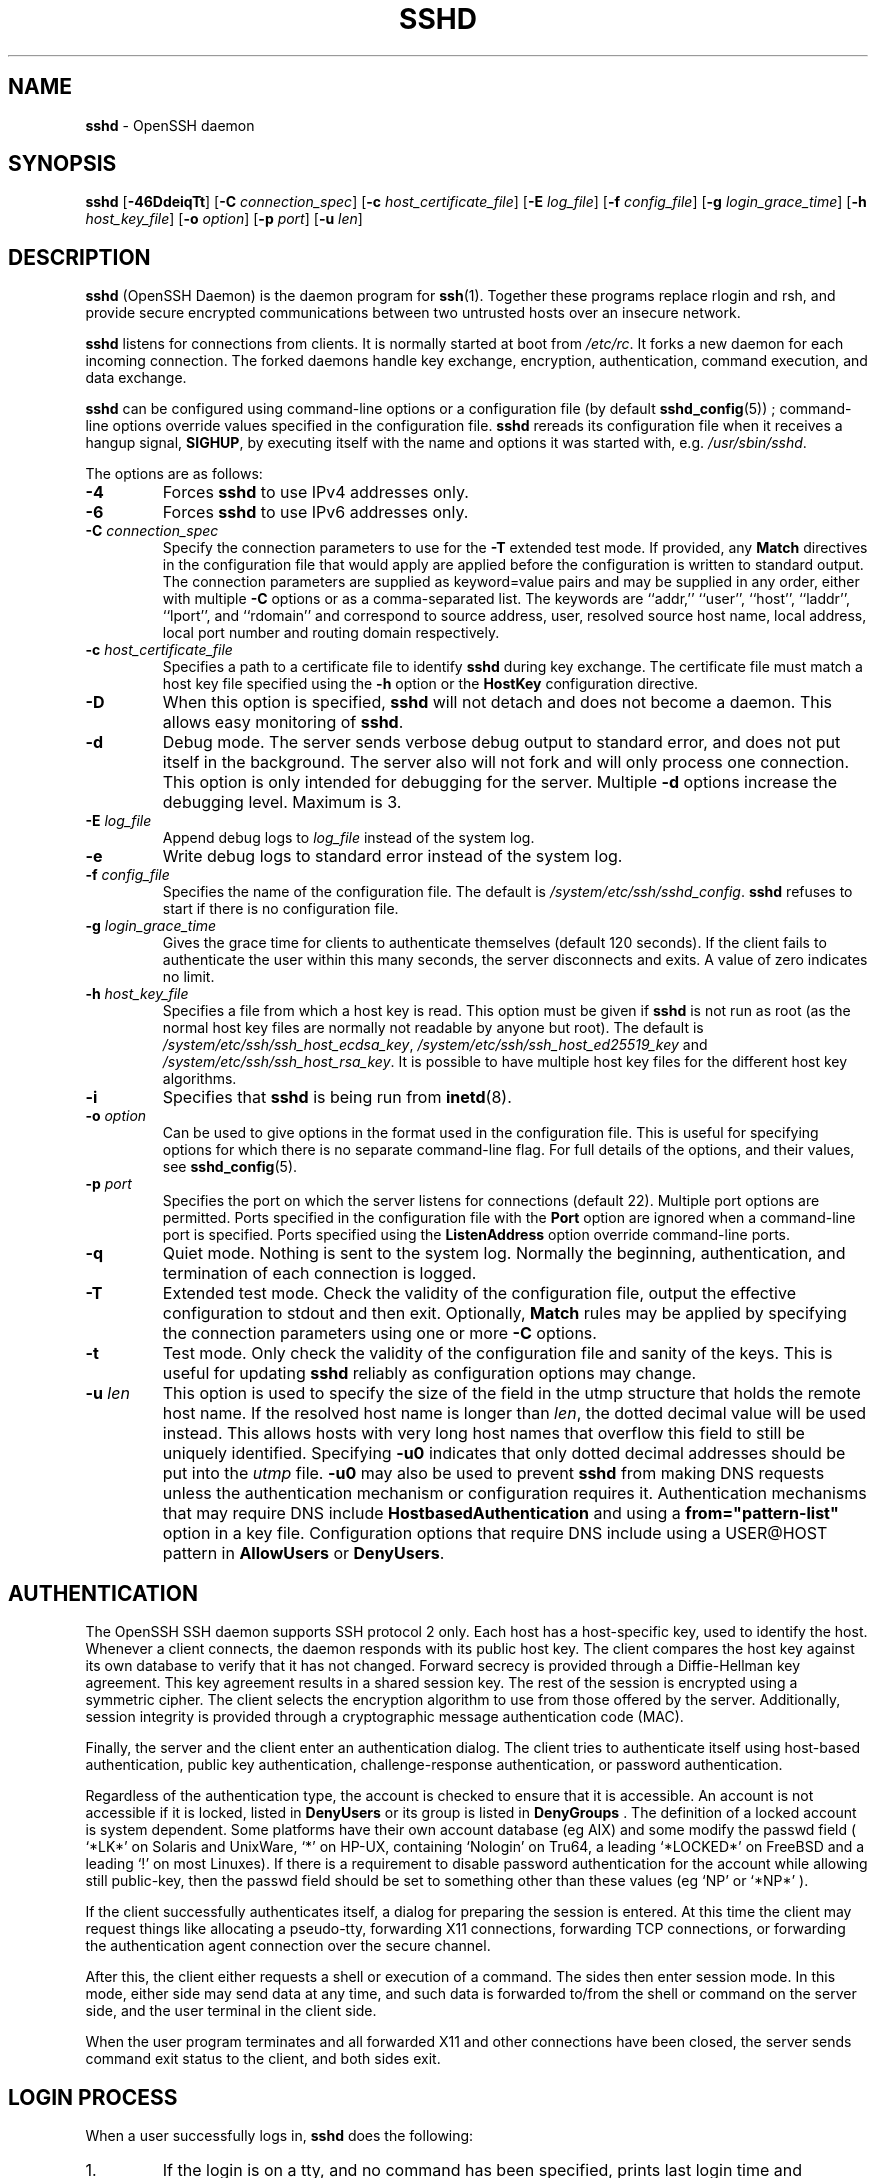 .TH SSHD 8 "August 27 2020 " ""
.SH NAME
\fBsshd\fP
\- OpenSSH daemon
.SH SYNOPSIS
.br
\fBsshd\fP
[\fB\-46DdeiqTt\fP]
[\fB\-C\fP \fIconnection_spec\fP]
[\fB\-c\fP \fIhost_certificate_file\fP]
[\fB\-E\fP \fIlog_file\fP]
[\fB\-f\fP \fIconfig_file\fP]
[\fB\-g\fP \fIlogin_grace_time\fP]
[\fB\-h\fP \fIhost_key_file\fP]
[\fB\-o\fP \fIoption\fP]
[\fB\-p\fP \fIport\fP]
[\fB\-u\fP \fIlen\fP]
.SH DESCRIPTION
\fBsshd\fP
(OpenSSH Daemon) is the daemon program for
\fBssh\fP(1).
Together these programs replace rlogin and rsh,
and provide secure encrypted communications between two untrusted hosts
over an insecure network.

\fBsshd\fP
listens for connections from clients.
It is normally started at boot from
\fI/etc/rc\fP.
It forks a new
daemon for each incoming connection.
The forked daemons handle
key exchange, encryption, authentication, command execution,
and data exchange.

\fBsshd\fP
can be configured using command-line options or a configuration file
(by default
\fBsshd_config\fP(5)) ;
command-line options override values specified in the
configuration file.
\fBsshd\fP
rereads its configuration file when it receives a hangup signal,
.BR SIGHUP ,
by executing itself with the name and options it was started with, e.g.\&
\fI/usr/sbin/sshd\fP.

The options are as follows:
.TP
\fB\-4\fP
Forces
\fBsshd\fP
to use IPv4 addresses only.
.TP
\fB\-6\fP
Forces
\fBsshd\fP
to use IPv6 addresses only.
.TP
\fB\-C\fP \fIconnection_spec\fP
Specify the connection parameters to use for the
\fB\-T\fP
extended test mode.
If provided, any
\fBMatch\fP
directives in the configuration file that would apply are applied before the
configuration is written to standard output.
The connection parameters are supplied as keyword=value pairs and may be
supplied in any order, either with multiple
\fB\-C\fP
options or as a comma-separated list.
The keywords are
``addr,''
``user'',
``host'',
``laddr'',
``lport'',
and
``rdomain''
and correspond to source address, user, resolved source host name,
local address, local port number and routing domain respectively.
.TP
\fB\-c\fP \fIhost_certificate_file\fP
Specifies a path to a certificate file to identify
\fBsshd\fP
during key exchange.
The certificate file must match a host key file specified using the
\fB\-h\fP
option or the
\fBHostKey\fP
configuration directive.
.TP
\fB\-D\fP
When this option is specified,
\fBsshd\fP
will not detach and does not become a daemon.
This allows easy monitoring of
\fBsshd\fP.
.TP
\fB\-d\fP
Debug mode.
The server sends verbose debug output to standard error,
and does not put itself in the background.
The server also will not fork and will only process one connection.
This option is only intended for debugging for the server.
Multiple
\fB\-d\fP
options increase the debugging level.
Maximum is 3.
.TP
\fB\-E\fP \fIlog_file\fP
Append debug logs to
\fIlog_file\fP
instead of the system log.
.TP
\fB\-e\fP
Write debug logs to standard error instead of the system log.
.TP
\fB\-f\fP \fIconfig_file\fP
Specifies the name of the configuration file.
The default is
\fI/system/etc/ssh/sshd_config\fP.
\fBsshd\fP
refuses to start if there is no configuration file.
.TP
\fB\-g\fP \fIlogin_grace_time\fP
Gives the grace time for clients to authenticate themselves (default
120 seconds).
If the client fails to authenticate the user within
this many seconds, the server disconnects and exits.
A value of zero indicates no limit.
.TP
\fB\-h\fP \fIhost_key_file\fP
Specifies a file from which a host key is read.
This option must be given if
\fBsshd\fP
is not run as root (as the normal
host key files are normally not readable by anyone but root).
The default is
\fI/system/etc/ssh/ssh_host_ecdsa_key\fP,
\fI/system/etc/ssh/ssh_host_ed25519_key\fP
and
\fI/system/etc/ssh/ssh_host_rsa_key\fP.
It is possible to have multiple host key files for
the different host key algorithms.
.TP
\fB\-i\fP
Specifies that
\fBsshd\fP
is being run from
\fBinetd\fP(8).
.TP
\fB\-o\fP \fIoption\fP
Can be used to give options in the format used in the configuration file.
This is useful for specifying options for which there is no separate
command-line flag.
For full details of the options, and their values, see
\fBsshd_config\fP(5).
.TP
\fB\-p\fP \fIport\fP
Specifies the port on which the server listens for connections
(default 22).
Multiple port options are permitted.
Ports specified in the configuration file with the
\fBPort\fP
option are ignored when a command-line port is specified.
Ports specified using the
\fBListenAddress\fP
option override command-line ports.
.TP
\fB\-q\fP
Quiet mode.
Nothing is sent to the system log.
Normally the beginning,
authentication, and termination of each connection is logged.
.TP
\fB\-T\fP
Extended test mode.
Check the validity of the configuration file, output the effective configuration
to stdout and then exit.
Optionally,
\fBMatch\fP
rules may be applied by specifying the connection parameters using one or more
\fB\-C\fP
options.
.TP
\fB\-t\fP
Test mode.
Only check the validity of the configuration file and sanity of the keys.
This is useful for updating
\fBsshd\fP
reliably as configuration options may change.
.TP
\fB\-u\fP \fIlen\fP
This option is used to specify the size of the field
in the
utmp
structure that holds the remote host name.
If the resolved host name is longer than
\fIlen\fP,
the dotted decimal value will be used instead.
This allows hosts with very long host names that
overflow this field to still be uniquely identified.
Specifying
\fB\-u0\fP
indicates that only dotted decimal addresses
should be put into the
\fIutmp\fP
file.
\fB\-u0\fP
may also be used to prevent
\fBsshd\fP
from making DNS requests unless the authentication
mechanism or configuration requires it.
Authentication mechanisms that may require DNS include
\fBHostbasedAuthentication\fP
and using a
\fBfrom="pattern-list"\fP
option in a key file.
Configuration options that require DNS include using a
USER@HOST pattern in
\fBAllowUsers\fP
or
\fBDenyUsers\fP.
.PP
.SH AUTHENTICATION
The OpenSSH SSH daemon supports SSH protocol 2 only.
Each host has a host-specific key,
used to identify the host.
Whenever a client connects, the daemon responds with its public
host key.
The client compares the
host key against its own database to verify that it has not changed.
Forward secrecy is provided through a Diffie-Hellman key agreement.
This key agreement results in a shared session key.
The rest of the session is encrypted using a symmetric cipher.
The client selects the encryption algorithm
to use from those offered by the server.
Additionally, session integrity is provided
through a cryptographic message authentication code (MAC).

Finally, the server and the client enter an authentication dialog.
The client tries to authenticate itself using
host-based authentication,
public key authentication,
challenge-response authentication,
or password authentication.

Regardless of the authentication type, the account is checked to
ensure that it is accessible.  An account is not accessible if it is
locked, listed in
\fBDenyUsers\fP
or its group is listed in
\fBDenyGroups\fP
\&.  The definition of a locked account is system dependent. Some platforms
have their own account database (eg AIX) and some modify the passwd field (
`\&*LK\&*'
on Solaris and UnixWare,
`\&*'
on HP-UX, containing
`Nologin'
on Tru64,
a leading
`\&*LOCKED\&*'
on FreeBSD and a leading
`\&!'
on most Linuxes).
If there is a requirement to disable password authentication
for the account while allowing still public-key, then the passwd field
should be set to something other than these values (eg
`NP'
or
`\&*NP\&*'
).

If the client successfully authenticates itself, a dialog for
preparing the session is entered.
At this time the client may request
things like allocating a pseudo-tty, forwarding X11 connections,
forwarding TCP connections, or forwarding the authentication agent
connection over the secure channel.

After this, the client either requests a shell or execution of a command.
The sides then enter session mode.
In this mode, either side may send
data at any time, and such data is forwarded to/from the shell or
command on the server side, and the user terminal in the client side.

When the user program terminates and all forwarded X11 and other
connections have been closed, the server sends command exit status to
the client, and both sides exit.
.SH LOGIN PROCESS
When a user successfully logs in,
\fBsshd\fP
does the following:
.IP 1.
If the login is on a tty, and no command has been specified,
prints last login time and
\fI/etc/motd\fP
(unless prevented in the configuration file or by
\fI~/.hushlogin\fP;
see the
.B FILES
section).
.IP 2.
If the login is on a tty, records login time.
.IP 3.
Checks
\fI/etc/nologin\fP;
if it exists, prints contents and quits
(unless root).
.IP 4.
Changes to run with normal user privileges.
.IP 5.
Sets up basic environment.
.IP 6.
Reads the file
\fI~/.ssh/environment\fP,
if it exists, and users are allowed to change their environment.
See the
\fBPermitUserEnvironment\fP
option in
\fBsshd_config\fP(5).
.IP 7.
Changes to user's home directory.
.IP 8.
If
\fI~/.ssh/rc\fP
exists and the
\fBsshd_config\fP(5)
\fBPermitUserRC\fP
option is set, runs it; else if
\fI/system/etc/ssh/sshrc\fP
exists, runs
it; otherwise runs xauth.
The
``rc''
files are given the X11
authentication protocol and cookie in standard input.
See
.B SSHRC ,
below.
.IP 9.
Runs user's shell or command.
All commands are run under the user's login shell as specified in the
system password database.
.PP
.SH SSHRC
If the file
\fI~/.ssh/rc\fP
exists,
\fBsh\fP(1)
runs it after reading the
environment files but before starting the user's shell or command.
It must not produce any output on stdout; stderr must be used
instead.
If X11 forwarding is in use, it will receive the "proto cookie" pair in
its standard input (and
.IR DISPLAY
in its environment).
The script must call
\fBxauth\fP(1)
because
\fBsshd\fP
will not run xauth automatically to add X11 cookies.

The primary purpose of this file is to run any initialization routines
which may be needed before the user's home directory becomes
accessible; AFS is a particular example of such an environment.

This file will probably contain some initialization code followed by
something similar to:

if read proto cookie && [ -n "$DISPLAY" ]; then
.br
	if [ `echo $DISPLAY | cut -c1-10` = 'localhost:' ]; then
.br
		# X11UseLocalhost=yes
.br
		echo add unix:`echo $DISPLAY |
.br
		    cut -c11-` $proto $cookie
.br
	else
.br
		# X11UseLocalhost=no
.br
		echo add $DISPLAY $proto $cookie
.br
	fi | xauth -q -
.br
fi
.br

If this file does not exist,
\fI/system/etc/ssh/sshrc\fP
is run, and if that
does not exist either, xauth is used to add the cookie.
.SH AUTHORIZED_KEYS FILE FORMAT
\fBAuthorizedKeysFile\fP
specifies the files containing public keys for
public key authentication;
if this option is not specified, the default is
\fI~/.ssh/authorized_keys\fP
and
\fI~/.ssh/authorized_keys2\fP.
Each line of the file contains one
key (empty lines and lines starting with a
`#'
are ignored as
comments).
Public keys consist of the following space-separated fields:
options, keytype, base64-encoded key, comment.
The options field is optional.
The supported key types are:

.IP
sk-ecdsa-sha2-nistp256@openssh.com
.IP
ecdsa-sha2-nistp256
.IP
ecdsa-sha2-nistp384
.IP
ecdsa-sha2-nistp521
.IP
sk-ssh-ed25519@openssh.com
.IP
ssh-ed25519
.IP
ssh-dss
.IP
ssh-rsa
.PP

The comment field is not used for anything (but may be convenient for the
user to identify the key).

Note that lines in this file can be several hundred bytes long
(because of the size of the public key encoding) up to a limit of
8 kilobytes, which permits RSA keys up to 16 kilobits.
You don't want to type them in; instead, copy the
\fIid_dsa.pub\fP,
\fIid_ecdsa.pub\fP,
\fIid_ecdsa_sk.pub\fP,
\fIid_ed25519.pub\fP,
\fIid_ed25519_sk.pub\fP,
or the
\fIid_rsa.pub\fP
file and edit it.

\fBsshd\fP
enforces a minimum RSA key modulus size of 1024 bits.

The options (if present) consist of comma-separated option
specifications.
No spaces are permitted, except within double quotes.
The following option specifications are supported (note
that option keywords are case-insensitive):
.TP
\fBagent-forwarding\fP
Enable authentication agent forwarding previously disabled by the
\fBrestrict\fP
option.
.TP
\fBcert-authority\fP
Specifies that the listed key is a certification authority (CA) that is
trusted to validate signed certificates for user authentication.

Certificates may encode access restrictions similar to these key options.
If both certificate restrictions and key options are present, the most
restrictive union of the two is applied.
.TP
\fBcommand="command"\fP
Specifies that the command is executed whenever this key is used for
authentication.
The command supplied by the user (if any) is ignored.
The command is run on a pty if the client requests a pty;
otherwise it is run without a tty.
If an 8-bit clean channel is required,
one must not request a pty or should specify
\fBno-pty\fP.
A quote may be included in the command by quoting it with a backslash.

This option might be useful
to restrict certain public keys to perform just a specific operation.
An example might be a key that permits remote backups but nothing else.
Note that the client may specify TCP and/or X11
forwarding unless they are explicitly prohibited, e.g. using the
\fBrestrict\fP
key option.

The command originally supplied by the client is available in the
.IR SSH_ORIGINAL_COMMAND
environment variable.
Note that this option applies to shell, command or subsystem execution.
Also note that this command may be superseded by a
\fBsshd_config\fP(5)
\fBForceCommand\fP
directive.

If a command is specified and a forced-command is embedded in a certificate
used for authentication, then the certificate will be accepted only if the
two commands are identical.
.TP
\fBenvironment="NAME=value"\fP
Specifies that the string is to be added to the environment when
logging in using this key.
Environment variables set this way
override other default environment values.
Multiple options of this type are permitted.
Environment processing is disabled by default and is
controlled via the
\fBPermitUserEnvironment\fP
option.
.TP
\fBexpiry-time="timespec"\fP
Specifies a time after which the key will not be accepted.
The time may be specified as a YYYYMMDD date or a YYYYMMDDHHMM[SS] time
in the system time-zone.
.TP
\fBfrom="pattern-list"\fP
Specifies that in addition to public key authentication, either the canonical
name of the remote host or its IP address must be present in the
comma-separated list of patterns.
See PATTERNS in
\fBssh_config\fP(5)
for more information on patterns.

In addition to the wildcard matching that may be applied to hostnames or
addresses, a
\fBfrom\fP
stanza may match IP addresses using CIDR address/masklen notation.

The purpose of this option is to optionally increase security: public key
authentication by itself does not trust the network or name servers or
anything (but the key); however, if somebody somehow steals the key, the key
permits an intruder to log in from anywhere in the world.
This additional option makes using a stolen key more difficult (name
servers and/or routers would have to be compromised in addition to
just the key).
.TP
\fBno-agent-forwarding\fP
Forbids authentication agent forwarding when this key is used for
authentication.
.TP
\fBno-port-forwarding\fP
Forbids TCP forwarding when this key is used for authentication.
Any port forward requests by the client will return an error.
This might be used, e.g. in connection with the
\fBcommand\fP
option.
.TP
\fBno-pty\fP
Prevents tty allocation (a request to allocate a pty will fail).
.TP
\fBno-user-rc\fP
Disables execution of
\fI~/.ssh/rc\fP.
.TP
\fBno-X11-forwarding\fP
Forbids X11 forwarding when this key is used for authentication.
Any X11 forward requests by the client will return an error.
.TP
\fBpermitlisten="[host:]port"\fP
Limit remote port forwarding with the
\fBssh\fP(1)
\fB\-R\fP
option such that it may only listen on the specified host (optional) and port.
IPv6 addresses can be specified by enclosing the address in square brackets.
Multiple
\fBpermitlisten\fP
options may be applied separated by commas.
Hostnames may include wildcards as described in the PATTERNS section in
\fBssh_config\fP(5).
A port specification of
\fB*\fP
matches any port.
Note that the setting of
\fBGatewayPorts\fP
may further restrict listen addresses.
Note that
\fBssh\fP(1)
will send a hostname of
``localhost''
if a listen host was not specified when the forwarding was requested, and
that this name is treated differently to the explicit localhost addresses
``127.0.0.1''
and
``::1''.
.TP
\fBpermitopen="host:port"\fP
Limit local port forwarding with the
\fBssh\fP(1)
\fB\-L\fP
option such that it may only connect to the specified host and port.
IPv6 addresses can be specified by enclosing the address in square brackets.
Multiple
\fBpermitopen\fP
options may be applied separated by commas.
No pattern matching or name lookup is performed on the
specified hostnames, they must be literal host names and/or addresses.
A port specification of
\fB*\fP
matches any port.
.TP
\fBport-forwarding\fP
Enable port forwarding previously disabled by the
\fBrestrict\fP
option.
.TP
\fBprincipals="principals"\fP
On a
\fBcert-authority\fP
line, specifies allowed principals for certificate authentication as a
comma-separated list.
At least one name from the list must appear in the certificate's
list of principals for the certificate to be accepted.
This option is ignored for keys that are not marked as trusted certificate
signers using the
\fBcert-authority\fP
option.
.TP
\fBpty\fP
Permits tty allocation previously disabled by the
\fBrestrict\fP
option.
.TP
\fBno-touch-required\fP
Do not require demonstration of user presence
for signatures made using this key.
This option only makes sense for the FIDO authenticator algorithms
\fBecdsa-sk\fP
and
\fBed25519-sk\fP.
.TP
\fBverify-required\fP
Require that signatures made using this key attest that they verified
the user, e.g. via a PIN.
This option only makes sense for the FIDO authenticator algorithms
\fBecdsa-sk\fP
and
\fBed25519-sk\fP.
.TP
\fBrestrict\fP
Enable all restrictions, i.e. disable port, agent and X11 forwarding,
as well as disabling PTY allocation
and execution of
\fI~/.ssh/rc\fP.
If any future restriction capabilities are added to authorized_keys files
they will be included in this set.
.TP
\fBtunnel="n"\fP
Force a
\fBtun\fP(4)
device on the server.
Without this option, the next available device will be used if
the client requests a tunnel.
.TP
\fBuser-rc\fP
Enables execution of
\fI~/.ssh/rc\fP
previously disabled by the
\fBrestrict\fP
option.
.TP
\fBX11-forwarding\fP
Permits X11 forwarding previously disabled by the
\fBrestrict\fP
option.
.PP

An example authorized_keys file:

# Comments allowed at start of line
.br
ssh-rsa AAAAB3Nza...LiPk== user@example.net
.br
from="*.sales.example.net,!pc.sales.example.net" ssh-rsa
.br
AAAAB2...19Q== john@example.net
.br
command="dump /home",no-pty,no-port-forwarding ssh-rsa
.br
AAAAC3...51R== example.net
.br
permitopen="192.0.2.1:80",permitopen="192.0.2.2:25" ssh-rsa
.br
AAAAB5...21S==
.br
permitlisten="localhost:8080",permitopen="localhost:22000" ssh-rsa
.br
AAAAB5...21S==
.br
tunnel="0",command="sh /etc/netstart tun0" ssh-rsa AAAA...==
.br
jane@example.net
.br
restrict,command="uptime" ssh-rsa AAAA1C8...32Tv==
.br
user@example.net
.br
restrict,pty,command="nethack" ssh-rsa AAAA1f8...IrrC5==
.br
user@example.net
.br
no-touch-required sk-ecdsa-sha2-nistp256@openssh.com AAAAInN...Ko==
.br
user@example.net
.br
.SH SSH_KNOWN_HOSTS FILE FORMAT
The
\fI/system/etc/ssh/ssh_known_hosts\fP
and
\fI~/.ssh/known_hosts\fP
files contain host public keys for all known hosts.
The global file should
be prepared by the administrator (optional), and the per-user file is
maintained automatically: whenever the user connects to an unknown host,
its key is added to the per-user file.

Each line in these files contains the following fields: markers (optional),
hostnames, keytype, base64-encoded key, comment.
The fields are separated by spaces.

The marker is optional, but if it is present then it must be one of
``@cert-authority'',
to indicate that the line contains a certification authority (CA) key,
or
``@revoked'',
to indicate that the key contained on the line is revoked and must not ever
be accepted.
Only one marker should be used on a key line.

Hostnames is a comma-separated list of patterns
(`*'
and
`\&?'
act as
wildcards); each pattern in turn is matched against the host name.
When
\fBsshd\fP
is authenticating a client, such as when using
\fBHostbasedAuthentication\fP,
this will be the canonical client host name.
When
\fBssh\fP(1)
is authenticating a server, this will be the host name
given by the user, the value of the
\fBssh\fP(1)
\fBHostkeyAlias\fP
if it was specified, or the canonical server hostname if the
\fBssh\fP(1)
\fBCanonicalizeHostname\fP
option was used.

A pattern may also be preceded by
`\&!'
to indicate negation: if the host name matches a negated
pattern, it is not accepted (by that line) even if it matched another
pattern on the line.
A hostname or address may optionally be enclosed within
`\&['
and
`\&]'
brackets then followed by
`\&:'
and a non-standard port number.

Alternately, hostnames may be stored in a hashed form which hides host names
and addresses should the file's contents be disclosed.
Hashed hostnames start with a
`|'
character.
Only one hashed hostname may appear on a single line and none of the above
negation or wildcard operators may be applied.

The keytype and base64-encoded key are taken directly from the host key; they
can be obtained, for example, from
\fI/system/etc/ssh/ssh_host_rsa_key.pub\fP.
The optional comment field continues to the end of the line, and is not used.

Lines starting with
`#'
and empty lines are ignored as comments.

When performing host authentication, authentication is accepted if any
matching line has the proper key; either one that matches exactly or,
if the server has presented a certificate for authentication, the key
of the certification authority that signed the certificate.
For a key to be trusted as a certification authority, it must use the
``@cert-authority''
marker described above.

The known hosts file also provides a facility to mark keys as revoked,
for example when it is known that the associated private key has been
stolen.
Revoked keys are specified by including the
``@revoked''
marker at the beginning of the key line, and are never accepted for
authentication or as certification authorities, but instead will
produce a warning from
\fBssh\fP(1)
when they are encountered.

It is permissible (but not
recommended) to have several lines or different host keys for the same
names.
This will inevitably happen when short forms of host names
from different domains are put in the file.
It is possible
that the files contain conflicting information; authentication is
accepted if valid information can be found from either file.

Note that the lines in these files are typically hundreds of characters
long, and you definitely don't want to type in the host keys by hand.
Rather, generate them by a script,
\fBssh-keyscan\fP(1)
or by taking, for example,
\fI/system/etc/ssh/ssh_host_rsa_key.pub\fP
and adding the host names at the front.
\fBssh-keygen\fP(1)
also offers some basic automated editing for
\fI~/.ssh/known_hosts\fP
including removing hosts matching a host name and converting all host
names to their hashed representations.

An example ssh_known_hosts file:

# Comments allowed at start of line
.br
closenet,...,192.0.2.53 1024 37 159...93 closenet.example.net
.br
cvs.example.net,192.0.2.10 ssh-rsa AAAA1234.....=
.br
# A hashed hostname
.br
|1|JfKTdBh7rNbXkVAQCRp4OQoPfmI=|USECr3SWf1JUPsms5AqfD5QfxkM= ssh-rsa
.br
AAAA1234.....=
.br
# A revoked key
.br
@revoked * ssh-rsa AAAAB5W...
.br
# A CA key, accepted for any host in *.mydomain.com or *.mydomain.org
.br
@cert-authority *.mydomain.org,*.mydomain.com ssh-rsa AAAAB5W...
.br
.SH FILES
.TP
.B ~/.hushlogin
This file is used to suppress printing the last login time and
\fI/etc/motd\fP,
if
\fBPrintLastLog\fP
and
\fBPrintMotd\fP,
respectively,
are enabled.
It does not suppress printing of the banner specified by
\fBBanner\fP.

.TP
.B ~/.rhosts
This file is used for host-based authentication (see
\fBssh\fP(1)
for more information).
On some machines this file may need to be
world-readable if the user's home directory is on an NFS partition,
because
\fBsshd\fP
reads it as root.
Additionally, this file must be owned by the user,
and must not have write permissions for anyone else.
The recommended
permission for most machines is read/write for the user, and not
accessible by others.

.TP
.B ~/.shosts
This file is used in exactly the same way as
\fI\&.rhosts\fP,
but allows host-based authentication without permitting login with
rlogin/rsh.

.TP
.B ~/.ssh/
This directory is the default location for all user-specific configuration
and authentication information.
There is no general requirement to keep the entire contents of this directory
secret, but the recommended permissions are read/write/execute for the user,
and not accessible by others.

.TP
.B ~/.ssh/authorized_keys
Lists the public keys (DSA, ECDSA, Ed25519, RSA)
that can be used for logging in as this user.
The format of this file is described above.
The content of the file is not highly sensitive, but the recommended
permissions are read/write for the user, and not accessible by others.

If this file, the
\fI~/.ssh\fP
directory, or the user's home directory are writable
by other users, then the file could be modified or replaced by unauthorized
users.
In this case,
\fBsshd\fP
will not allow it to be used unless the
\fBStrictModes\fP
option has been set to
``no''.

.TP
.B ~/.ssh/environment
This file is read into the environment at login (if it exists).
It can only contain empty lines, comment lines (that start with
`#' ) ,
and assignment lines of the form name=value.
The file should be writable
only by the user; it need not be readable by anyone else.
Environment processing is disabled by default and is
controlled via the
\fBPermitUserEnvironment\fP
option.

.TP
.B ~/.ssh/known_hosts
Contains a list of host keys for all hosts the user has logged into
that are not already in the systemwide list of known host keys.
The format of this file is described above.
This file should be writable only by root/the owner and
can, but need not be, world-readable.

.TP
.B ~/.ssh/rc
Contains initialization routines to be run before
the user's home directory becomes accessible.
This file should be writable only by the user, and need not be
readable by anyone else.

.TP
.B /etc/hosts.equiv
This file is for host-based authentication (see
\fBssh\fP(1)) .
It should only be writable by root.

.TP
.B /system/system/etc/ssh/moduli
Contains Diffie-Hellman groups used for the "Diffie-Hellman Group Exchange"
key exchange method.
The file format is described in
\fBmoduli\fP(5).
If no usable groups are found in this file then fixed internal groups will
be used.

.TP
.B /etc/motd
See
\fBmotd\fP(5).

.TP
.B /etc/nologin
If this file exists,
\fBsshd\fP
refuses to let anyone except root log in.
The contents of the file
are displayed to anyone trying to log in, and non-root connections are
refused.
The file should be world-readable.

.TP
.B /system/etc/ssh/shosts.equiv
This file is used in exactly the same way as
\fIhosts.equiv\fP,
but allows host-based authentication without permitting login with
rlogin/rsh.

.TP
.B /system/etc/ssh/ssh_host_ecdsa_key
.TP
.B /system/etc/ssh/ssh_host_ed25519_key
.TP
.B /system/etc/ssh/ssh_host_rsa_key
These files contain the private parts of the host keys.
These files should only be owned by root, readable only by root, and not
accessible to others.
Note that
\fBsshd\fP
does not start if these files are group/world-accessible.

.TP
.B /system/etc/ssh/ssh_host_ecdsa_key.pub
.TP
.B /system/etc/ssh/ssh_host_ed25519_key.pub
.TP
.B /system/etc/ssh/ssh_host_rsa_key.pub
These files contain the public parts of the host keys.
These files should be world-readable but writable only by
root.
Their contents should match the respective private parts.
These files are not
really used for anything; they are provided for the convenience of
the user so their contents can be copied to known hosts files.
These files are created using
\fBssh-keygen\fP(1).

.TP
.B /system/etc/ssh/ssh_known_hosts
Systemwide list of known host keys.
This file should be prepared by the
system administrator to contain the public host keys of all machines in the
organization.
The format of this file is described above.
This file should be writable only by root/the owner and
should be world-readable.

.TP
.B /system/etc/ssh/sshd_config
Contains configuration data for
\fBsshd\fP.
The file format and configuration options are described in
\fBsshd_config\fP(5).

.TP
.B /system/etc/ssh/sshrc
Similar to
\fI~/.ssh/rc\fP,
it can be used to specify
machine-specific login-time initializations globally.
This file should be writable only by root, and should be world-readable.

.TP
.B /system/var/empty
\fBchroot\fP(2)
directory used by
\fBsshd\fP
during privilege separation in the pre-authentication phase.
The directory should not contain any files and must be owned by root
and not group or world-writable.

.TP
.B /system/var/run/sshd.pid
Contains the process ID of the
\fBsshd\fP
listening for connections (if there are several daemons running
concurrently for different ports, this contains the process ID of the one
started last).
The content of this file is not sensitive; it can be world-readable.
.PP
.SH SEE ALSO
\fBscp\fP(1),
\fBsftp\fP(1),
\fBssh\fP(1),
\fBssh-add\fP(1),
\fBssh-agent\fP(1),
\fBssh-keygen\fP(1),
\fBssh-keyscan\fP(1),
\fBchroot\fP(2),
\fBlogin.conf\fP(5),
\fBmoduli\fP(5),
\fBsshd_config\fP(5),
\fBinetd\fP(8),
\fBsftp-server\fP(8)
.SH AUTHORS
OpenSSH is a derivative of the original and free
ssh 1.2.12 release by Tatu Ylonen.
Aaron Campbell, Bob Beck, Markus Friedl, Niels Provos,
Theo de Raadt and Dug Song
removed many bugs, re-added newer features and
created OpenSSH.
Markus Friedl contributed the support for SSH
protocol versions 1.5 and 2.0.
Niels Provos and Markus Friedl contributed support
for privilege separation.
